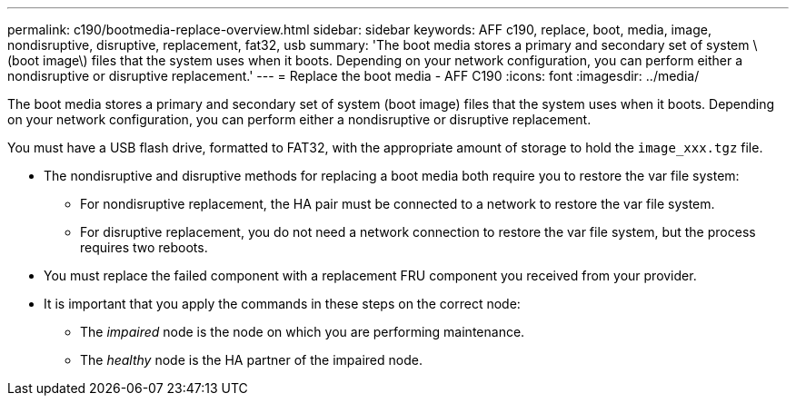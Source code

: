 ---
permalink: c190/bootmedia-replace-overview.html
sidebar: sidebar
keywords: AFF c190, replace, boot, media, image, nondisruptive, disruptive, replacement, fat32, usb
summary: 'The boot media stores a primary and secondary set of system \(boot image\) files that the system uses when it boots. Depending on your network configuration, you can perform either a nondisruptive or disruptive replacement.'
---
= Replace the boot media - AFF C190
:icons: font
:imagesdir: ../media/

[.lead]
The boot media stores a primary and secondary set of system (boot image) files that the system uses when it boots. Depending on your network configuration, you can perform either a nondisruptive or disruptive replacement.

You must have a USB flash drive, formatted to FAT32, with the appropriate amount of storage to hold the `image_xxx.tgz` file.

* The nondisruptive and disruptive methods for replacing a boot media both require you to restore the var file system:
 ** For nondisruptive replacement, the HA pair must be connected to a network to restore the var file system.
 ** For disruptive replacement, you do not need a network connection to restore the var file system, but the process requires two reboots.
* You must replace the failed component with a replacement FRU component you received from your provider.
* It is important that you apply the commands in these steps on the correct node:
 ** The _impaired_ node is the node on which you are performing maintenance.
 ** The _healthy_ node is the HA partner of the impaired node.
